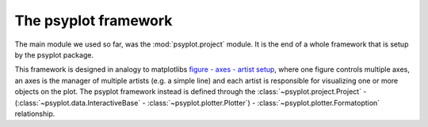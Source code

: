 .. _framework:

The psyplot framework
=====================
.. image:: psyplot_framework.gif

The main module we used so far, was the :mod:`psyplot.project` module. It is
the end of a whole framework that is setup by the psyplot package.

This framework is designed in analogy to matplotlibs
`figure - axes - artist setup <http://matplotlib.org/1.5.1/users/artists.html>`__,
where one figure controls multiple axes, an axes is the manager of multiple
artists (e.g. a simple line) and each artist is responsible for visualizing one
or more objects on the plot. The psyplot framework instead is defined through
the :class:`~psyplot.project.Project` -
(:class:`~psyplot.data.InteractiveBase` - :class:`~psyplot.plotter.Plotter`) -
:class:`~psyplot.plotter.Formatoption` relationship.

..
    The :func:`~psyplot.project.project`
    ------------------------------------

    .. currentmodule:: psyplot.project

    The :class:`psyplot.project.Project` class (in analogy to matplotlibs
    :class:`~matplotlib.figure.Figure` class) is basicly a list controlling
    multiple plot objects. It comprises the full functionality of the package and
    packs it into one class, the :class:`~psyplot.project.Project` class.

    In analogy to pyplots :func:`~matplotlib.pyplot.figure` function, a new project
    can simply be created via

    .. ipython::

        In [1]: import psyplot.project as psy

        In [2]: p = psy.project()

    This automatically sets ``p`` to be the current project which can be accessed
    through the :func:`gcp` method. You can also set the current
    project by using the :func:`scp` function.

    .. note::

        We highly recommend to use the :func:`project` function to create new
        projects instead of creating projects from the :class:`Project`. This
        ensures the right numbering of the projects of old projects

    The project uses the plotters from the :mod:`psyplot.plotter` module to
    visualize your data. Hence you can add new plots and new data to the project by
    using the :attr:`Project.plot` attribute or the :attr:`psyplot.project.plot`
    attribute which targets the current project. The return types of the plotting
    methods are again instances of the :class:`Project` class, however we consider
    them as *subprojects* in contrast *main projects*. There is basically no
    difference but the result of the :attr:`Project.is_main` attribute which is
    ``False`` for subprojects. Hence, each new plot creates a subproject but also
    stores the data array in the corresponding main project of the :class:`Project`
    instance from which the plot method has been called. The newly created
    subproject can be accessed via

    .. ipython::

        In [3]: sp = psy.gcp()

    whereas the current main project can be accessed via

    .. ipython::

        In [4]: p = psy.gcp(main=True)

    If there is no current subproject, the current main project is returned.

    Plots created by a specific method of the :attr:`Project.plot` attribute may
    however be accessed via the corresponding attribute of the :class:`Project`
    class. The following example creates three subprojects, two with the
    :attr:`~ProjectPlotter.mapplot` method and one with the simple
    :attr:`~ProjectPlotter.lineplot` method to visualize simple lines.


    .. ipython::

        In [5]: import matplotlib.pyplot as plt

        In [6]: import cartopy.crs as ccrs

        In [7]: ax = list(psy.multiple_subplots(2, 2, n=3, subplot_kw=dict(
           ...:                                 projection=ccrs.PlateCarree())))

        In [8]: ax.append(plt.gcf().add_subplot(2, 2, 4))

        # scalar field of the zonal wind velocity in the file demo.nc
        In [5]: psy.plot.mapplot('demo.nc', name='u', ax=ax[0])

        # a second scalar field of temperature
        In [6]: psy.plot.mapplot('demo.nc', name='t2m', time=1, ax=ax[1])

        # a vector plot projected on the earth
        In [7]: psy.plot.mapvector('demo.nc', name=[['u', 'v']], ax=ax[2],
           ...:                    attrs={'long_name': 'Wind speed'})

        @savefig docs_framework_project_demo1.png width=4in
        In [8]: psy.plot.lineplot('demo.nc', name='t2m', x=0, y=0, z=range(4),
           ...:                  ax=ax[3], xticklabels='%b %d')

    The latter is now the current subproject we could access via ``psy.gcp()``.
    However we can access all of the through the main project

    .. ipython::

        In [9]: p = psy.gcp(True)

        In [10]: p  # all arrays

        In [11]: p.mapplot  # all scalar fields

        In [12]: p.mapvector  # all vector plots

        In [13]: p.maps  # all data arrays that are plotted on a map

        In [14]: p.lineplot # the simple plot we created

    The advantage is, since every plotter has different formatoptions, we can
    now update them very easily. For example lets update the arrowsize to
    1 (which only works for the :attr:`~Project.mapvector` plots), the projection
    to an orthogonal (which only works for :attr:`~Project.maps`), the simple
    plots to use the ``'viridis'`` colormap for coding the lines and for all
    we choose their title corresponding to the variable names

    .. ipython::

        @suppress
        In [15]: with p.maps.no_auto_update:
           ....:     p.maps.update(grid_labels=False)

        In [15]: p.maps.update(projection='ortho')

        In [16]: p.mapvector.update(color='r', plot='stream', lonlatbox='Europe')

        In [17]: p.lineplot.update(color='coolwarm')

        @savefig docs_framework_project_demo2.png width=4in
        In [18]: p.update(title='%(long_name)s')



    The :class:`~psyplot.data.InteractiveBase` and the :class:`~psyplot.plotter.Plotter` classes
    --------------------------------------------------------------------------------------------

    .. currentmodule:: psyplot.plotter

    Interactive data objects
    ^^^^^^^^^^^^^^^^^^^^^^^^

    The next level are instances of the
    :class:`~psyplot.data.InteractiveBase` class. This abstract base
    class provides an interface between the data and the visualization. Hence a
    plotter (that's how we call instances of the :class:`Plotter` class) will deal
    with the subclasses of the :class:`~psyplot.data.InteractiveBase`:

    .. autosummary::

        ~psyplot.data.InteractiveArray
        ~psyplot.data.InteractiveList

    Those classes (in particular the :class:`~psyplot.data.InteractiveArray`) keep
    the reference to the base dataset to allow the update of the dataslice you are
    plotting. The :class:`~psyplot.data.InteractiveList` class can be used in a
    plotter for the visualization of multiple
    :class:`~psyplot.data.InteractiveArray` instances (see for example the
    :class:`psyplot.plotter.simple.LinePlotter` and
    :class:`psyplot.plotter.maps.CombinedPlotter` classes).
    Furthermore those data instances have a
    :attr:`~psyplot.data.InteractiveBase.plotter` attribute that is usually
    occupied by an instance of a :class:`Plotter` subclass.

    Visualization objects
    ^^^^^^^^^^^^^^^^^^^^^
    Each plotter class is the coordinator of several visualization options.
    Thereby the :class:`~psyplot.plotter.Plotter` class itself contains only
    the structural functionality for managing the formatoptions that do the
    real work. The plotters for the real usage are defined in the modules of the
    :mod:`~psyplot.plotter` package, in particular in the
    :mod:`psyplot.plotter.maps` and :mod:`psyplot.plotter.lineplotter` modules.

    Hence each :class:`~psyplot.data.InteractiveBase` instance is visualized by
    exactly one :class:`Plotter` class. The initialization of such a setup is
    straight forward. Just open a dataset, extract the right data
    array and plot it

    .. ipython::

        In [1]: from psyplot import InteractiveArray, open_dataset

        In [2]: from psyplot.plotter.maps import FieldPlotter

        In [3]: ds = open_dataset('demo.nc')

        In [4]: arr = InteractiveArray(ds.t2m[0, 0])

        @savefig docs_framework_plotter_demo.png width=4in
        In [5]: plotter = FieldPlotter(arr)

    Now we created a plotter with all it's formatoptions:

    .. ipython::

        In [6]: plotter

    You can use the :meth:`~Plotter.show_keys`, :meth:`~Plotter.show_summaries` and
    :meth:`~Plotter.show_docs` methods to have a look into the documentation into
    the formatoptions or you simply use the bultin :func:`help` function for it::

        >>> help(plotter.clabel)

    The update methods are the same as for the :class:`~psyplot.project.Project`
    class. You can use the :meth:`InteractiveArray.update
    <psyplot.data.InteractiveArray.update>` which updates the data and forwards
    the formatoptions to the :meth:`Plotter.update` method.

    .. note::

        Although you could now simply set a formatoption like you set an item for a
        dictionary via

        .. ipython::

            In [7]: plotter['clabel'] = 'my label'

        or equivalently

        .. ipython::

            In [7]: plotter.clabel = 'my label'

        However this would not change the plot! Instead you should use the
        :meth:`psyplot.plotter.Plotter.update` method, i.e.

        .. ipython::

            In [7]: plotter.update(clabel='my label')

    Formatoptions
    -------------
    Formatoptions are the core of the visualization in the psyplot framework. They
    conceptualy correspond to the basic :class:`matplotlib.artist.Artist` and
    inherit from the abstract :class:`Formatoption` class. Each
    plotter is set up through it's formatoptions where each formatoption has a
    unique formatoption key inside the plotter. This formatoption key (e.g. 'title'
    or 'clabel') is what is used for updating the plot etc. You can find more
    information in :ref:`new_fmt`.